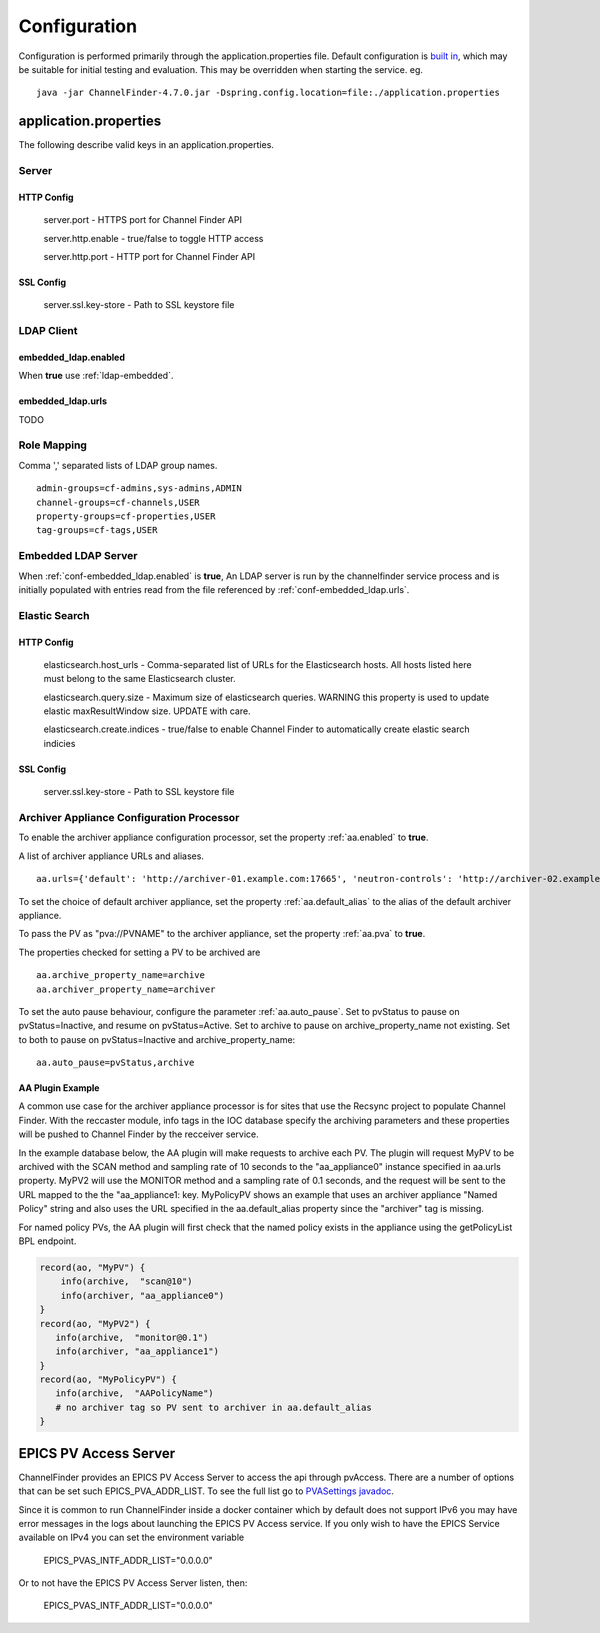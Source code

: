 Configuration
=============

Configuration is performed primarily through the application.properties file.
Default configuration is `built in <https://github.com/ChannelFinder/ChannelFinder-SpringBoot/tree/master/src/main/resources>`_,
which may be suitable for initial testing and evaluation.
This may be overridden when starting the service.  eg. ::

    java -jar ChannelFinder-4.7.0.jar -Dspring.config.location=file:./application.properties

application.properties
----------------------

The following describe valid keys in an application.properties.


Server
^^^^^^

HTTP Config
"""""""""""
    server.port - HTTPS port for Channel Finder API

    server.http.enable - true/false to toggle HTTP access

    server.http.port - HTTP port for Channel Finder API

SSL Config
""""""""""

    server.ssl.key-store - Path to SSL keystore file


LDAP Client
^^^^^^^^^^^

.. _conf-embedded_ldap.enabled:

embedded_ldap.enabled
"""""""""""""""""""""

When **true** use :ref:`ldap-embedded`.

.. _conf-embedded_ldap.urls:

embedded_ldap.urls
""""""""""""""""""

TODO

.. _conf-admin-groups:

.. _conf-channel-groups:

.. _conf-property-groups:

.. _conf-tag-groups:

Role Mapping
^^^^^^^^^^^^

Comma ',' separated lists of LDAP group names. ::

    admin-groups=cf-admins,sys-admins,ADMIN
    channel-groups=cf-channels,USER
    property-groups=cf-properties,USER
    tag-groups=cf-tags,USER

.. _ldap-embedded:

Embedded LDAP Server
^^^^^^^^^^^^^^^^^^^^

When :ref:`conf-embedded_ldap.enabled` is **true**,
An LDAP server is run by the channelfinder service process and is initially populated
with entries read from the file referenced by :ref:`conf-embedded_ldap.urls`.

Elastic Search
^^^^^^^^^^^^^^

HTTP Config
"""""""""""
    elasticsearch.host_urls - Comma-separated list of URLs for the Elasticsearch hosts. All hosts listed here must belong to the same Elasticsearch cluster.

    elasticsearch.query.size - Maximum size of elasticsearch queries. WARNING this property is used to update elastic maxResultWindow size. UPDATE  with care.

    elasticsearch.create.indices - true/false to enable Channel Finder to automatically create elastic search indicies

SSL Config
""""""""""

    server.ssl.key-store - Path to SSL keystore file

Archiver Appliance Configuration Processor
^^^^^^^^^^^^^^^^^^^^^^^^^^^^^^^^^^^^^^^^^^
To enable the archiver appliance configuration processor, set the property :ref:`aa.enabled` to **true**.

A list of archiver appliance URLs and aliases. ::

    aa.urls={'default': 'http://archiver-01.example.com:17665', 'neutron-controls': 'http://archiver-02.example.com:17665'}

To set the choice of default archiver appliance, set the property :ref:`aa.default_alias` to the alias of the default archiver appliance.

To pass the PV as "pva://PVNAME" to the archiver appliance, set the property :ref:`aa.pva` to **true**.

The properties checked for setting a PV to be archived are ::

    aa.archive_property_name=archive
    aa.archiver_property_name=archiver

To set the auto pause behaviour, configure the parameter :ref:`aa.auto_pause`. Set to pvStatus to pause on pvStatus=Inactive,
and resume on pvStatus=Active. Set to archive to pause on archive_property_name not existing. Set to both to pause on pvStatus=Inactive and archive_property_name::

    aa.auto_pause=pvStatus,archive

AA Plugin Example
"""""""""""""""""

A common use case for the archiver appliance processor is for sites that use the Recsync project to populate Channel Finder.
With the reccaster module, info tags in the IOC database specify the archiving parameters and these properties will be pushed to Channel Finder by the recceiver service.

In the example database below, the AA plugin will make requests to archive each PV.
The plugin will request MyPV to be archived with the SCAN method and sampling rate of 10 seconds to the "aa_appliance0" instance specified in aa.urls property.
MyPV2 will use the MONITOR method and a sampling rate of 0.1 seconds, and the request will be sent to the URL mapped to the the "aa_appliance1: key.
MyPolicyPV shows an example that uses an archiver appliance "Named Policy" string and also uses the URL specified in the aa.default_alias property since the "archiver" tag is missing.

For named policy PVs, the AA plugin will first check that the named policy exists in the appliance using the getPolicyList BPL endpoint.

.. code-block::

   record(ao, "MyPV") {
       info(archive,  "scan@10")
       info(archiver, "aa_appliance0")
   }
   record(ao, "MyPV2") {
      info(archive,  "monitor@0.1")
      info(archiver, "aa_appliance1")
   }
   record(ao, "MyPolicyPV") {
      info(archive,  "AAPolicyName")
      # no archiver tag so PV sent to archiver in aa.default_alias
   }


EPICS PV Access Server
----------------------

ChannelFinder provides an EPICS PV Access Server to access the api through pvAccess.
There are a number of options that can be set such EPICS_PVA_ADDR_LIST. To see the
full list go to `PVASettings javadoc <https://javadoc.io/doc/org.phoebus/core-pva/latest/org/epics/pva/PVASettings.html>`_.

Since it is common to run ChannelFinder inside a docker container which by default does not support IPv6 you may have
error messages in the logs about launching the EPICS PV Access service. If you only wish to have the EPICS Service available on
IPv4 you can set the environment variable

    EPICS_PVAS_INTF_ADDR_LIST="0.0.0.0"

Or to not have the EPICS PV Access Server listen, then:

    EPICS_PVAS_INTF_ADDR_LIST="0.0.0.0"

